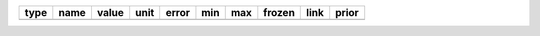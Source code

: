 ==== ========= ========== ============== ========= ========== ========= ====== ==== =====
type      name      value           unit     error        min       max frozen link prior
==== ========= ========== ============== ========= ========== ========= ====== ==== =====
     amplitude 3.0123e-11 TeV-1 s-1 cm-2 7.633e-12        nan       nan  False           
     reference 1.0000e+00            TeV 0.000e+00        nan       nan   True           
         alpha 2.4521e+00                2.466e-01 -1.000e+00 5.000e+00  False           
          beta 8.1744e-02                5.792e-02 -5.000e-01 1.000e+00  False           
==== ========= ========== ============== ========= ========== ========= ====== ==== =====

